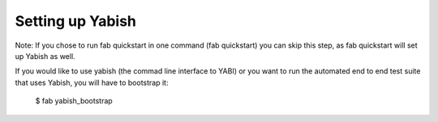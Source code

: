 .. index::
   pair: yabish; command line 

Setting up Yabish
-----------------

Note: If you chose to run fab quickstart in one command (fab quickstart)
you can skip this step, as fab quickstart will set up Yabish as well.

If you would like to use yabish (the commad line interface to YABI) or
you want to run the automated end to end test suite that uses Yabish,
you will have to bootstrap it:

    $ fab yabish_bootstrap

